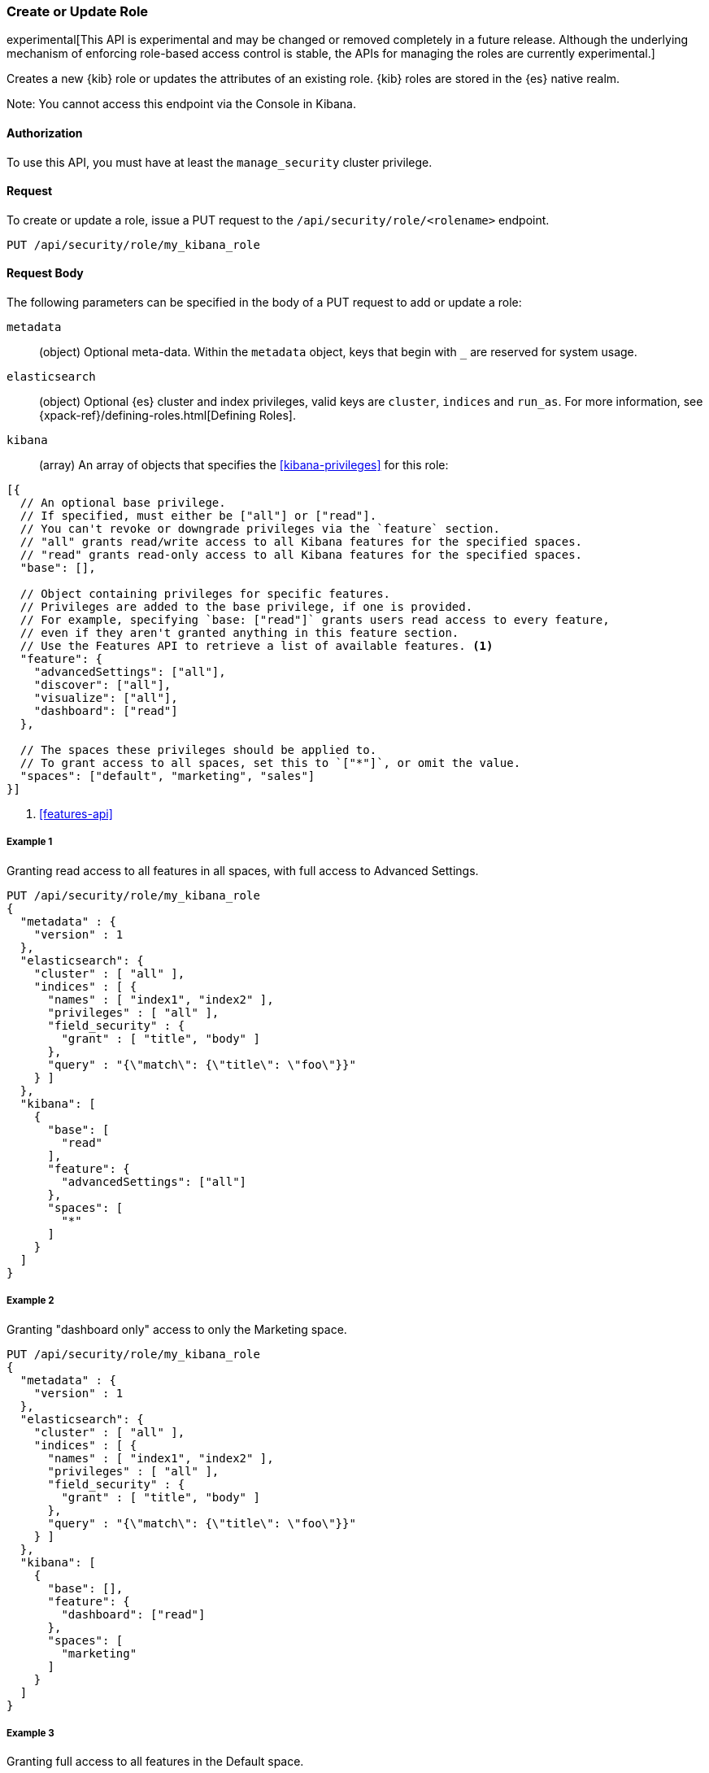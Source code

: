 [[role-management-api-put]]
=== Create or Update Role

experimental[This API is experimental and may be changed or removed completely in a future release. Although the underlying mechanism of enforcing role-based access control is stable, the APIs for managing the roles are currently experimental.]

Creates a new {kib} role or updates the attributes of an existing role. {kib} roles are stored in the
{es} native realm.

Note: You cannot access this endpoint via the Console in Kibana.

==== Authorization

To use this API, you must have at least the `manage_security` cluster privilege.

==== Request

To create or update a role, issue a PUT request to the 
`/api/security/role/<rolename>` endpoint.

[source,js]
--------------------------------------------------
PUT /api/security/role/my_kibana_role
--------------------------------------------------

==== Request Body

The following parameters can be specified in the body of a PUT request to add or update a role:

`metadata`:: (object) Optional meta-data. Within the `metadata` object, keys
that begin with `_` are reserved for system usage.

`elasticsearch`:: (object) Optional {es} cluster and index privileges, valid keys are 
`cluster`, `indices` and `run_as`. For more information, see {xpack-ref}/defining-roles.html[Defining Roles].

`kibana`:: (array) An array of objects that specifies the <<kibana-privileges>> for this role:
[source,js]
--------------------------------------------------
[{
  // An optional base privilege. 
  // If specified, must either be ["all"] or ["read"].
  // You can't revoke or downgrade privileges via the `feature` section.
  // "all" grants read/write access to all Kibana features for the specified spaces.
  // "read" grants read-only access to all Kibana features for the specified spaces.
  "base": [],

  // Object containing privileges for specific features.
  // Privileges are added to the base privilege, if one is provided.
  // For example, specifying `base: ["read"]` grants users read access to every feature,
  // even if they aren't granted anything in this feature section.
  // Use the Features API to retrieve a list of available features. <1>
  "feature": {
    "advancedSettings": ["all"],
    "discover": ["all"],
    "visualize": ["all"],
    "dashboard": ["read"]
  },
  
  // The spaces these privileges should be applied to.
  // To grant access to all spaces, set this to `["*"]`, or omit the value.
  "spaces": ["default", "marketing", "sales"]
}]
--------------------------------------------------

<1> <<features-api>>

===== Example 1
Granting read access to all features in all spaces, with full access to Advanced Settings.

[source,js]
--------------------------------------------------
PUT /api/security/role/my_kibana_role
{
  "metadata" : {
    "version" : 1
  },
  "elasticsearch": {
    "cluster" : [ "all" ],
    "indices" : [ {
      "names" : [ "index1", "index2" ],
      "privileges" : [ "all" ],
      "field_security" : {
        "grant" : [ "title", "body" ]
      },
      "query" : "{\"match\": {\"title\": \"foo\"}}"
    } ]
  },
  "kibana": [
    {
      "base": [
        "read"
      ],
      "feature": {
        "advancedSettings": ["all"]
      },
      "spaces": [
        "*"
      ]
    }
  ]
}
--------------------------------------------------
// KIBANA

===== Example 2
Granting "dashboard only" access to only the Marketing space.

[source,js]
--------------------------------------------------
PUT /api/security/role/my_kibana_role
{
  "metadata" : {
    "version" : 1
  },
  "elasticsearch": {
    "cluster" : [ "all" ],
    "indices" : [ {
      "names" : [ "index1", "index2" ],
      "privileges" : [ "all" ],
      "field_security" : {
        "grant" : [ "title", "body" ]
      },
      "query" : "{\"match\": {\"title\": \"foo\"}}"
    } ]
  },
  "kibana": [
    {
      "base": [],
      "feature": {
        "dashboard": ["read"]
      },
      "spaces": [
        "marketing"
      ]
    }
  ]
}
--------------------------------------------------

===== Example 3
Granting full access to all features in the Default space.

[source,js]
--------------------------------------------------
PUT /api/security/role/my_kibana_role
{
  "metadata" : {
    "version" : 1
  },
  "elasticsearch": {
    "cluster" : [ "all" ],
    "indices" : [ {
      "names" : [ "index1", "index2" ],
      "privileges" : [ "all" ],
      "field_security" : {
        "grant" : [ "title", "body" ]
      },
      "query" : "{\"match\": {\"title\": \"foo\"}}"
    } ]
  },
  "kibana": [
    {
      "base": ["all"],
      "feature": {
      },
      "spaces": [
        "default"
      ]
    }
  ]
}
--------------------------------------------------

==== Response

A successful call returns a response code of `204` and no response body.
